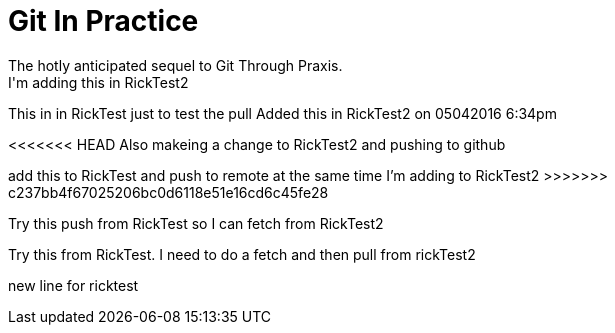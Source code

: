 = Git In Practice
The hotly anticipated sequel to Git Through Praxis.
I'm adding this in RickTest2


This in in RickTest just to test the pull
Added this in RickTest2 on 05042016 6:34pm

<<<<<<< HEAD
Also makeing a change to RickTest2 and pushing to github
=======
add this to RickTest and push to remote at the same time I'm adding to RickTest2
>>>>>>> c237bb4f67025206bc0d6118e51e16cd6c45fe28

Try this push from RickTest so I can fetch from RickTest2

Try this from RickTest. I need to do a fetch and then pull from rickTest2

new line for ricktest